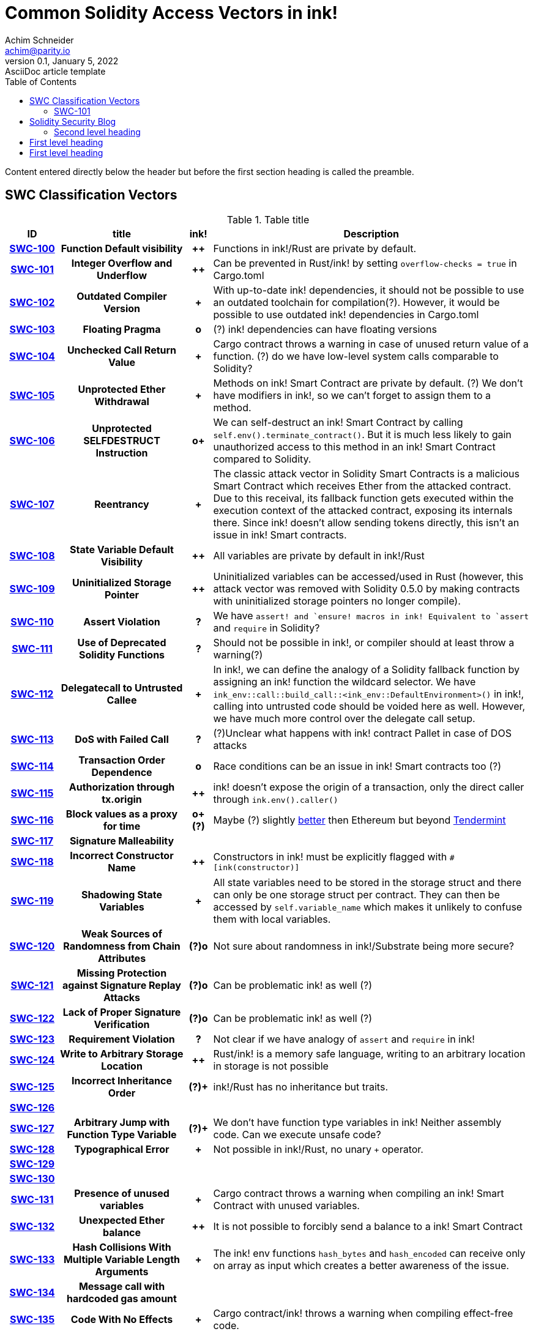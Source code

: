 = Common Solidity Access Vectors in ink!
Achim Schneider <achim@parity.io>
0.1, January 5, 2022: AsciiDoc article template
:toc:
:icons: font
:url-quickref: https://docs.asciidoctor.org/asciidoc/latest/syntax-quick-reference/

Content entered directly below the header but before the first section heading is called the preamble.

== SWC Classification Vectors

.Table title
[cols="^10h,24h,^5h,~"]
|====
|ID |title | ink! | Description

|https://swcregistry.io/docs/SWC-100[SWC-100]
|Function Default visibility
|++
|Functions in ink!/Rust are private by default. 

|https://swcregistry.io/docs/SWC-101[SWC-101]
|Integer Overflow and Underflow
|++
|Can be prevented in Rust/ink! by setting `overflow-checks = true` in Cargo.toml 

|https://swcregistry.io/docs/SWC-102[SWC-102]
|Outdated Compiler Version
|+
|With up-to-date ink! dependencies, it should not be possible to use an outdated toolchain for compilation(?). However, it would be possible to use outdated ink! dependencies in Cargo.toml

|https://swcregistry.io/docs/SWC-103[SWC-103]
|Floating Pragma
|o
|(?) ink! dependencies can have floating versions

|https://swcregistry.io/docs/SWC-104[SWC-104]
|Unchecked Call Return Value
|+
|Cargo contract throws a warning in case of unused return value of a function. (?) do we have low-level system calls comparable to Solidity?

|https://swcregistry.io/docs/SWC-105[SWC-105]
|Unprotected Ether Withdrawal
|+
|Methods on ink! Smart Contract are private by default. (?) We don't have modifiers in ink!, so we can't forget to assign them to a method.

|https://swcregistry.io/docs/SWC-106[SWC-106]
|Unprotected SELFDESTRUCT Instruction
|o+
|We can self-destruct an ink! Smart Contract by calling `self.env().terminate_contract()`. But it is much less likely to gain unauthorized access to this method in an ink! Smart Contract compared to Solidity.

|https://swcregistry.io/docs/SWC-107[SWC-107]
|Reentrancy
|+
|The classic attack vector in Solidity Smart Contracts is a malicious Smart Contract which receives Ether from the attacked contract. Due to this receival, its fallback function gets executed within the execution context of the attacked contract, exposing its internals there. Since ink! doesn't allow sending tokens directly, this isn't an issue in ink! Smart contracts. 

|https://swcregistry.io/docs/SWC-108[SWC-108]
|State Variable Default Visibility
|++
|All variables are private by default in ink!/Rust

|https://swcregistry.io/docs/SWC-109[SWC-109]
|Uninitialized Storage Pointer
|++
|Uninitialized variables can be accessed/used in Rust (however, this attack vector was removed with Solidity 0.5.0 by making contracts with uninitialized storage pointers no longer compile).

|https://swcregistry.io/docs/SWC-110[SWC-110]
|Assert Violation
|?
|We have `assert!`` and `ensure!`` macros in ink! Equivalent to `assert` and `require` in Solidity?

|https://swcregistry.io/docs/SWC-111[SWC-111]
|Use of Deprecated Solidity Functions
|?
|Should not be possible in ink!, or compiler should at least throw a warning(?)

|https://swcregistry.io/docs/SWC-112[SWC-112]
|Delegatecall to Untrusted Callee
|+
|In ink!, we can define the analogy of a Solidity fallback function by assigning an ink! function the wildcard selector. We have `ink_env::call::build_call::<ink_env::DefaultEnvironment>()` in ink!, calling into untrusted code should be voided here as well. However, we have much more control over the delegate call setup.

|https://swcregistry.io/docs/SWC-113[SWC-113]
|DoS with Failed Call
|?
|(?)Unclear what happens with ink! contract Pallet in case of DOS attacks

|https://swcregistry.io/docs/SWC-114[SWC-114]
|Transaction Order Dependence
|o
|Race conditions can be an issue in ink! Smart contracts too (?)

|https://swcregistry.io/docs/SWC-115[SWC-115]
|Authorization through tx.origin
|++
|ink! doesn't expose the origin of a transaction, only the direct caller through `ink.env().caller()`

|https://swcregistry.io/docs/SWC-116[SWC-116]
|Block values as a proxy for time
|o+(?)
|Maybe (?) slightly https://blog.unifiedh.com/on-decentralized-clocks-how-time-became-the-biggest-security-threat-on-blockchain-systems-8a7e13622bb0[better] then Ethereum but beyond https://docs.tendermint.com/master/spec/consensus/bft-time.html[Tendermint] 

|https://swcregistry.io/docs/SWC-117[SWC-117]
|Signature Malleability
|
|

|https://swcregistry.io/docs/SWC-118[SWC-118]
|Incorrect Constructor Name
|++
|Constructors in ink! must be explicitly flagged with `#[ink(constructor)]`

|https://swcregistry.io/docs/SWC-119[SWC-119]
|Shadowing State Variables
|+
|All state variables need to be stored in the storage struct and there can only be one storage struct per contract. They can then be accessed by `self.variable_name` which makes it unlikely to confuse them with local variables.

|https://swcregistry.io/docs/SWC-120[SWC-120]
|Weak Sources of Randomness from Chain Attributes
|(?)o
|Not sure about randomness in ink!/Substrate being more secure?

|https://swcregistry.io/docs/SWC-121[SWC-121]
|Missing Protection against Signature Replay Attacks
|(?)o
|Can be problematic ink! as well (?)

|https://swcregistry.io/docs/SWC-122[SWC-122]
|Lack of Proper Signature Verification
|(?)o
|Can be problematic ink! as well (?)

|https://swcregistry.io/docs/SWC-123[SWC-123]
|Requirement Violation
|?
|Not clear if we have analogy of `assert` and `require` in ink!

|https://swcregistry.io/docs/SWC-124[SWC-124]
|Write to Arbitrary Storage Location
|++
|Rust/ink! is a memory safe language, writing to an arbitrary location in storage is not possible

|https://swcregistry.io/docs/SWC-125[SWC-125]
|Incorrect Inheritance Order
|(?)+
|ink!/Rust has no inheritance but traits. 

|https://swcregistry.io/docs/SWC-126[SWC-126]
|
|
|

|https://swcregistry.io/docs/SWC-127[SWC-127]
|Arbitrary Jump with Function Type Variable
|(?)+
|We don't have function type variables in ink! Neither assembly code. Can we execute unsafe code?

|https://swcregistry.io/docs/SWC-128[SWC-128]
|Typographical Error
|+
|Not possible in ink!/Rust, no unary `+` operator.

|https://swcregistry.io/docs/SWC-129[SWC-129]
|
|
|

|https://swcregistry.io/docs/SWC-130[SWC-130]
|
|
|

|https://swcregistry.io/docs/SWC-130[SWC-131]
|Presence of unused variables
|+
|Cargo contract throws a warning when compiling an ink! Smart Contract with unused variables.

|https://swcregistry.io/docs/SWC-130[SWC-132]
|Unexpected Ether balance
|++
|It is not possible to forcibly send a balance to a ink! Smart Contract

|https://swcregistry.io/docs/SWC-130[SWC-133]
|Hash Collisions With Multiple Variable Length Arguments
|+
|The ink! env functions `hash_bytes` and `hash_encoded` can receive only on array as input which creates a better awareness of the issue.

|https://swcregistry.io/docs/SWC-130[SWC-134]
|Message call with hardcoded gas amount
|
|

|https://swcregistry.io/docs/SWC-130[SWC-135]
|Code With No Effects
|+
|Cargo contract/ink! throws a warning when compiling effect-free code.

|https://swcregistry.io/docs/SWC-130[SWC-136]
|Unencrypted Private Data On-Chain
|o
|Applies to ink! as well.

|====

=== SWC-101

== Solidity Security Blog

1. https://github.com/sigp/solidity-security-blog#reentrancy[Re-Entrancy]

- In ink!, we can define the analogy of a Solidity fallback function by assigning an ink! function the wildcard selector. See https://github.com/paritytech/ink/blob/master/examples/proxy/lib.rs#L61-L71[proxy example contract] for an example in ink!  

2. https://github.com/sigp/solidity-security-blog#ouflow[Arithmetic Over/Under Flows]

- Can be prevented in ink! by setting `overflow-checks = true` in the contracts Cargo.toml 

3. https://github.com/sigp/solidity-security-blog#ether[Unexpected Ether]

- In ink! contracts are not called when only balance is sent to them without an associated function call.

4. https://github.com/sigp/solidity-security-blog#delegatecall[Delegatecall]

- We do have delegate calls in ink! but they are more secure by design. -> Add more explanation!


5. https://github.com/sigp/solidity-security-blog#visibility[Default Visibilities]

- In ink!, all functions of a Smart Contract are private by default while they are public by default in Solidity. Additionally, callable functions must be flagged explicitly with the `#[ink(message)]` attribute, which makes them available to the API. 

6. https://github.com/sigp/solidity-security-blog#entropy[Entropy Illusion]

- ink! language provides https://paritytech.github.io/ink/ink_env/fn.random.html[ink_env::random]
- Seems to have some issues too?

7. https://github.com/sigp/solidity-security-blog#contract-reference[External Contract Referencing]

8. https://github.com/sigp/solidity-security-blog#short-address[Short Address/Parameter Attack]

9. https://github.com/sigp/solidity-security-blog#unchecked-calls[Unchecked CALL Return Values]

10. Race Conditions / Front Running

11. Denial Of Service (DOS)

12. https://github.com/sigp/solidity-security-blog#block-timestamp[Block Timestamp Manipulation]
- We don't have a time consensus mechanism in Substrate
- Timestamps still might be a bit more reliable in Substrate, check https://blog.unifiedh.com/on-decentralized-clocks-how-time-became-the-biggest-security-threat-on-blockchain-systems-8a7e13622bb0[here].
- (?) Is there another source for time in Substrate/ink! besides block timestamp?

13. Constructors with Care

14. Uninitialised Storage Pointers

15. Floating Points and Numerical Precision

16. tx.origin Authentication

.Image caption
image::image-file-name.png[I am the image alt text.]

This is another paragraph.footnote:[I am footnote text and will be displayed at the bottom of the article.]

=== Second level heading

.Unordered list title
* list item 1
** nested list item
*** nested nested list item 1
*** nested nested list item 2
* list item 2

This is a paragraph.

.Example block title
====
Content in an example block is subject to normal substitutions.
====

.Sidebar title
****
Sidebars contain aside text and are subject to normal substitutions.
****

==== Third level heading

[#id-for-listing-block]
.Listing block title
----
Content in a listing block is subject to verbatim substitutions.
Listing block content is commonly used to preserve code input.
----

===== Fourth level heading

====== Fifth level heading

[quote, firstname lastname, movie title]
____
I am a block quote or a prose excerpt.
I am subject to normal substitutions.
____

[verse, firstname lastname, poem title and more]
____
I am a verse block.
  Indents and endlines are preserved in verse blocks.
____

== First level heading

TIP: There are five admonition labels: Tip, Note, Important, Caution and Warning.

// I am a comment and won't be rendered.

. ordered list item
.. nested ordered list item
. ordered list item

The text at the end of this sentence is cross referenced to <<_third_level_heading,the third level heading>>

== First level heading

This is a link to the https://docs.asciidoctor.org/home/[Asciidoctor documentation].
This is an attribute reference {url-quickref}[that links this text to the AsciiDoc Syntax Quick Reference].